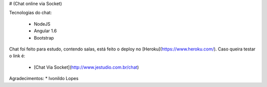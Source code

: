 # (Chat online via Socket)

Tecnologias do chat:

 * NodeJS
 * Angular 1.6
 * Bootstrap


Chat foi feito para estudo, contendo salas, está feito o deploy no [Heroku](https://www.heroku.com/). Caso queira testar o link é:
 

 * [Chat Via Socket](http://www.jestudio.com.br/chat) 

Agradecimentos:
* Ivonildo Lopes
